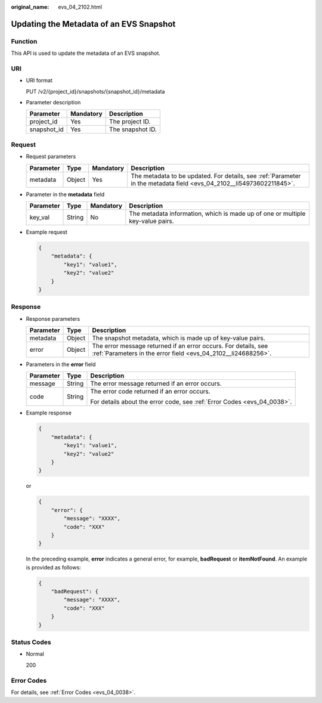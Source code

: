:original_name: evs_04_2102.html

.. _evs_04_2102:

Updating the Metadata of an EVS Snapshot
========================================

Function
--------

This API is used to update the metadata of an EVS snapshot.

URI
---

-  URI format

   PUT /v2/{project_id}/snapshots/{snapshot_id}/metadata

-  Parameter description

   =========== ========= ================
   Parameter   Mandatory Description
   =========== ========= ================
   project_id  Yes       The project ID.
   snapshot_id Yes       The snapshot ID.
   =========== ========= ================

Request
-------

-  Request parameters

   +-----------+--------+-----------+----------------------------------------------------------------------------------------------------------------------+
   | Parameter | Type   | Mandatory | Description                                                                                                          |
   +===========+========+===========+======================================================================================================================+
   | metadata  | Object | Yes       | The metadata to be updated. For details, see :ref:`Parameter in the metadata field <evs_04_2102__li54973602211845>`. |
   +-----------+--------+-----------+----------------------------------------------------------------------------------------------------------------------+

-  .. _evs_04_2102__li54973602211845:

   Parameter in the **metadata** field

   +-----------+--------+-----------+--------------------------------------------------------------------------------+
   | Parameter | Type   | Mandatory | Description                                                                    |
   +===========+========+===========+================================================================================+
   | key_val   | String | No        | The metadata information, which is made up of one or multiple key-value pairs. |
   +-----------+--------+-----------+--------------------------------------------------------------------------------+

-  Example request

   .. code-block::

      {
          "metadata": {
              "key1": "value1",
              "key2": "value2"
          }
      }

Response
--------

-  Response parameters

   +-----------+--------+---------------------------------------------------------------------------------------------------------------------------------+
   | Parameter | Type   | Description                                                                                                                     |
   +===========+========+=================================================================================================================================+
   | metadata  | Object | The snapshot metadata, which is made up of key-value pairs.                                                                     |
   +-----------+--------+---------------------------------------------------------------------------------------------------------------------------------+
   | error     | Object | The error message returned if an error occurs. For details, see :ref:`Parameters in the error field <evs_04_2102__li24688256>`. |
   +-----------+--------+---------------------------------------------------------------------------------------------------------------------------------+

-  .. _evs_04_2102__li24688256:

   Parameters in the **error** field

   +-----------------------+-----------------------+-------------------------------------------------------------------------+
   | Parameter             | Type                  | Description                                                             |
   +=======================+=======================+=========================================================================+
   | message               | String                | The error message returned if an error occurs.                          |
   +-----------------------+-----------------------+-------------------------------------------------------------------------+
   | code                  | String                | The error code returned if an error occurs.                             |
   |                       |                       |                                                                         |
   |                       |                       | For details about the error code, see :ref:`Error Codes <evs_04_0038>`. |
   +-----------------------+-----------------------+-------------------------------------------------------------------------+

-  Example response

   .. code-block::

      {
          "metadata": {
              "key1": "value1",
              "key2": "value2"
          }
      }

   or

   .. code-block::

      {
          "error": {
              "message": "XXXX",
              "code": "XXX"
          }
      }

   In the preceding example, **error** indicates a general error, for example, **badRequest** or **itemNotFound**. An example is provided as follows:

   .. code-block::

      {
          "badRequest": {
              "message": "XXXX",
              "code": "XXX"
          }
      }

Status Codes
------------

-  Normal

   200

Error Codes
-----------

For details, see :ref:`Error Codes <evs_04_0038>`.
